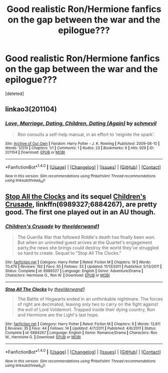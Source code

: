 #+TITLE: Good realistic Ron/Hermione fanfics on the gap between the war and the epilogue???

* Good realistic Ron/Hermione fanfics on the gap between the war and the epilogue???
:PROPERTIES:
:Score: 3
:DateUnix: 1512910627.0
:DateShort: 2017-Dec-10
:END:
[deleted]


** linkao3(201104)
:PROPERTIES:
:Author: PsychoGeek
:Score: 1
:DateUnix: 1512922544.0
:DateShort: 2017-Dec-10
:END:

*** [[http://archiveofourown.org/works/201104][*/Love, Marriage, Dating, Children, Dating (Again)/*]] by [[http://www.archiveofourown.org/users/schmevil/pseuds/schmevil][/schmevil/]]

#+begin_quote
  Ron consults a self-help manual, in an effort to 'reignite the spark'.
#+end_quote

^{/Site/: [[http://www.archiveofourown.org/][Archive of Our Own]] *|* /Fandom/: Harry Potter - J. K. Rowling *|* /Published/: 2009-08-10 *|* /Words/: 12510 *|* /Chapters/: 1/1 *|* /Comments/: 1 *|* /Kudos/: 23 *|* /Bookmarks/: 6 *|* /Hits/: 929 *|* /ID/: 201104 *|* /Download/: [[http://archiveofourown.org/downloads/sc/schmevil/201104/Love%20Marriage%20Dating%20Children.epub?updated_at=1387521500][EPUB]] or [[http://archiveofourown.org/downloads/sc/schmevil/201104/Love%20Marriage%20Dating%20Children.mobi?updated_at=1387521500][MOBI]]}

--------------

*FanfictionBot*^{1.4.0} *|* [[[https://github.com/tusing/reddit-ffn-bot/wiki/Usage][Usage]]] | [[[https://github.com/tusing/reddit-ffn-bot/wiki/Changelog][Changelog]]] | [[[https://github.com/tusing/reddit-ffn-bot/issues/][Issues]]] | [[[https://github.com/tusing/reddit-ffn-bot/][GitHub]]] | [[[https://www.reddit.com/message/compose?to=tusing][Contact]]]

^{/New in this version: Slim recommendations using/ ffnbot!slim! /Thread recommendations using/ linksub(thread_id)!}
:PROPERTIES:
:Author: FanfictionBot
:Score: 1
:DateUnix: 1512922558.0
:DateShort: 2017-Dec-10
:END:


** [[https://www.fanfiction.net/s/6884267/1/Stop-All-The-Clocks][Stop All the Clocks]] and its sequel [[https://www.fanfiction.net/s/6989327/1/Children-s-Crusade][Children's Crusade]], linkffn(6989327;6884267), are pretty good. The first one played out in an AU though.
:PROPERTIES:
:Author: InquisitorCOC
:Score: 1
:DateUnix: 1512925493.0
:DateShort: 2017-Dec-10
:END:

*** [[http://www.fanfiction.net/s/6989327/1/][*/Children's Crusade/*]] by [[https://www.fanfiction.net/u/2819741/theelderwand1][/theelderwand1/]]

#+begin_quote
  The Guerilla War that followed Riddle's death has finally been won. But when an uninvited guest arrives at the Quartet's engagement party,the news she brings could destroy the world they've struggled so hard to create. Sequel to "Stop All The Clocks."
#+end_quote

^{/Site/: [[http://www.fanfiction.net/][fanfiction.net]] *|* /Category/: Harry Potter *|* /Rated/: Fiction M *|* /Chapters/: 19 *|* /Words/: 70,476 *|* /Reviews/: 192 *|* /Favs/: 55 *|* /Follows/: 33 *|* /Updated/: 11/13/2011 *|* /Published/: 5/13/2011 *|* /Status/: Complete *|* /id/: 6989327 *|* /Language/: English *|* /Genre/: Adventure/Drama *|* /Characters/: Hermione G., Ron W. *|* /Download/: [[http://www.ff2ebook.com/old/ffn-bot/index.php?id=6989327&source=ff&filetype=epub][EPUB]] or [[http://www.ff2ebook.com/old/ffn-bot/index.php?id=6989327&source=ff&filetype=mobi][MOBI]]}

--------------

[[http://www.fanfiction.net/s/6884267/1/][*/Stop All The Clocks/*]] by [[https://www.fanfiction.net/u/2819741/theelderwand1][/theelderwand1/]]

#+begin_quote
  The Battle of Hogwarts ended in an unthinkable nightmare. The forces of right are decimated, leaving only two to carry on the fight against the evil of Lord Voldemort. Trapped inside their dying country, Ron and Hermione are the Light's last hope.
#+end_quote

^{/Site/: [[http://www.fanfiction.net/][fanfiction.net]] *|* /Category/: Harry Potter *|* /Rated/: Fiction M *|* /Chapters/: 9 *|* /Words/: 13,811 *|* /Reviews/: 35 *|* /Favs/: 44 *|* /Follows/: 14 *|* /Updated/: 4/7/2011 *|* /Published/: 4/6/2011 *|* /Status/: Complete *|* /id/: 6884267 *|* /Language/: English *|* /Genre/: Romance/Drama *|* /Characters/: Ron W., Hermione G. *|* /Download/: [[http://www.ff2ebook.com/old/ffn-bot/index.php?id=6884267&source=ff&filetype=epub][EPUB]] or [[http://www.ff2ebook.com/old/ffn-bot/index.php?id=6884267&source=ff&filetype=mobi][MOBI]]}

--------------

*FanfictionBot*^{1.4.0} *|* [[[https://github.com/tusing/reddit-ffn-bot/wiki/Usage][Usage]]] | [[[https://github.com/tusing/reddit-ffn-bot/wiki/Changelog][Changelog]]] | [[[https://github.com/tusing/reddit-ffn-bot/issues/][Issues]]] | [[[https://github.com/tusing/reddit-ffn-bot/][GitHub]]] | [[[https://www.reddit.com/message/compose?to=tusing][Contact]]]

^{/New in this version: Slim recommendations using/ ffnbot!slim! /Thread recommendations using/ linksub(thread_id)!}
:PROPERTIES:
:Author: FanfictionBot
:Score: 1
:DateUnix: 1512925534.0
:DateShort: 2017-Dec-10
:END:
